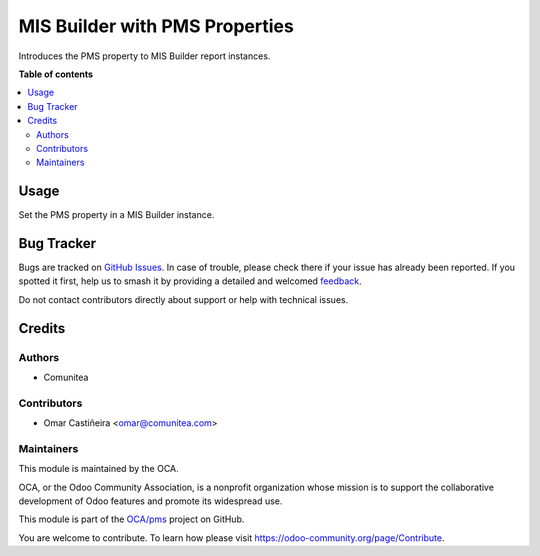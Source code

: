 ===============================
MIS Builder with PMS Properties
===============================

.. 
   !!!!!!!!!!!!!!!!!!!!!!!!!!!!!!!!!!!!!!!!!!!!!!!!!!!!
   !! This file is generated by oca-gen-addon-readme !!
   !! changes will be overwritten.                   !!
   !!!!!!!!!!!!!!!!!!!!!!!!!!!!!!!!!!!!!!!!!!!!!!!!!!!!
   !! source digest: sha256:e9fe16041df287487cb37549b2b8623ef2d82768d5db05237228947a887094a1
   !!!!!!!!!!!!!!!!!!!!!!!!!!!!!!!!!!!!!!!!!!!!!!!!!!!!

.. |badge1| image:: https://img.shields.io/badge/maturity-Beta-yellow.png
    :target: https://odoo-community.org/page/development-status
    :alt: Beta
.. |badge2| image:: https://img.shields.io/badge/licence-AGPL--3-blue.png
    :target: http://www.gnu.org/licenses/agpl-3.0-standalone.html
    :alt: License: AGPL-3
.. |badge3| image:: https://img.shields.io/badge/github-OCA%2Fpms-lightgray.png?logo=github
    :target: https://github.com/OCA/pms/tree/16.0/mis_builder_pms
    :alt: OCA/pms
.. |badge4| image:: https://img.shields.io/badge/weblate-Translate%20me-F47D42.png
    :target: https://translation.odoo-community.org/projects/pms-16-0/pms-16-0-mis_builder_pms
    :alt: Translate me on Weblate
.. |badge5| image:: https://img.shields.io/badge/runboat-Try%20me-875A7B.png
    :target: https://runboat.odoo-community.org/builds?repo=OCA/pms&target_branch=16.0
    :alt: Try me on Runboat

|badge1| |badge2| |badge3| |badge4| |badge5|

Introduces the PMS property to MIS Builder report instances.

**Table of contents**

.. contents::
   :local:

Usage
=====

Set the PMS property in a MIS Builder instance.

Bug Tracker
===========

Bugs are tracked on `GitHub Issues <https://github.com/OCA/pms/issues>`_.
In case of trouble, please check there if your issue has already been reported.
If you spotted it first, help us to smash it by providing a detailed and welcomed
`feedback <https://github.com/OCA/pms/issues/new?body=module:%20mis_builder_pms%0Aversion:%2016.0%0A%0A**Steps%20to%20reproduce**%0A-%20...%0A%0A**Current%20behavior**%0A%0A**Expected%20behavior**>`_.

Do not contact contributors directly about support or help with technical issues.

Credits
=======

Authors
~~~~~~~

* Comunitea

Contributors
~~~~~~~~~~~~

* Omar Castiñeira <omar@comunitea.com>

Maintainers
~~~~~~~~~~~

This module is maintained by the OCA.

.. image:: https://odoo-community.org/logo.png
   :alt: Odoo Community Association
   :target: https://odoo-community.org

OCA, or the Odoo Community Association, is a nonprofit organization whose
mission is to support the collaborative development of Odoo features and
promote its widespread use.

This module is part of the `OCA/pms <https://github.com/OCA/pms/tree/16.0/mis_builder_pms>`_ project on GitHub.

You are welcome to contribute. To learn how please visit https://odoo-community.org/page/Contribute.
